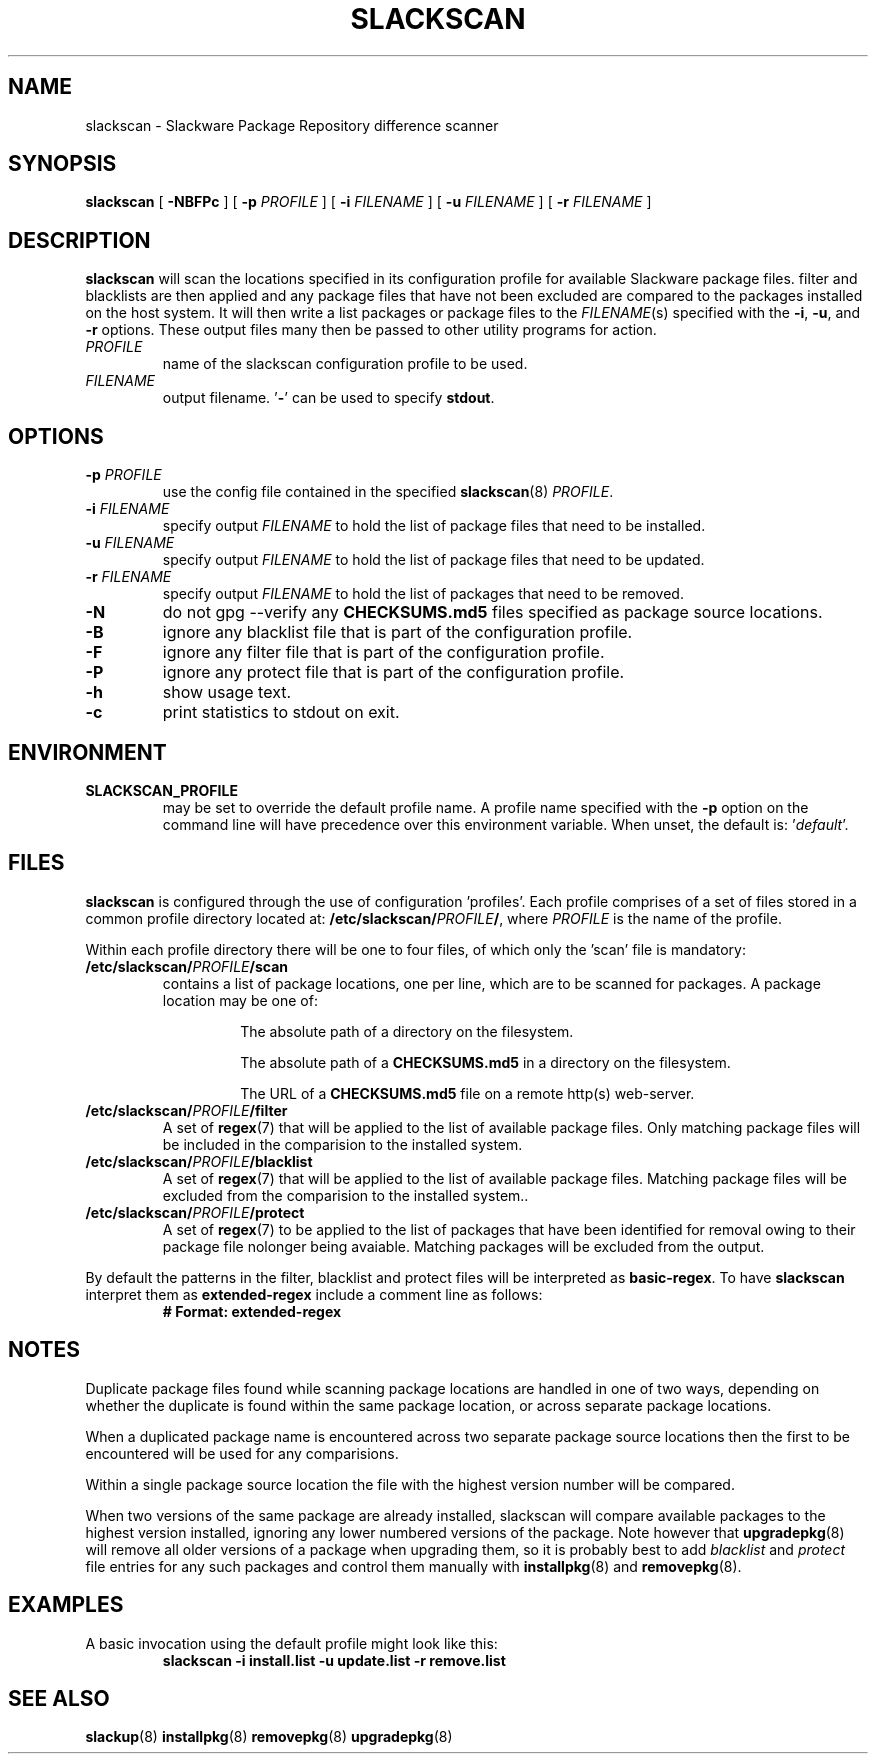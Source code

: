 .TH SLACKSCAN 8 2022-02-28
.SH NAME
slackscan \- Slackware Package Repository difference scanner
.SH SYNOPSIS
.B slackscan
[ \fB-NBFPc\fR ] [ \fB\-p \fIPROFILE\fR ]
[ \fB\-i \fIFILENAME\fR ] [ \fB\-u \fIFILENAME\fR ] [ \fB\-r \fIFILENAME\fR ]
.SH DESCRIPTION
.B slackscan
will scan the locations specified in its configuration profile for
available Slackware package files. filter and blacklists are then
applied and any package files that have not been excluded are compared
to the packages installed on the host system. It will then write a
list packages or package files to the \fIFILENAME\fR(s) specified with
the \fB\-i\fR, \fB\-u\fR, and \fB\-r\fR options. These output files
many then be passed to other utility programs for action.
.PP
.TP
.I PROFILE
name of the slackscan configuration profile to be used.
.TP
.I FILENAME
output filename. '\fB\-\fR' can be used to specify \fBstdout\fR.
.SH OPTIONS
.TP
.BI \-p " PROFILE"
use the config file contained in the specified \fBslackscan\fR(8) \fIPROFILE\fR.
.TP
.BI \-i " FILENAME"
specify output \fIFILENAME\fR to hold the list of package files that need to be installed.
.TP
.BI \-u " FILENAME"
specify output \fIFILENAME\fR to hold the list of package files that need to be updated.
.TP
.BI \-r " FILENAME"
specify output \fIFILENAME\fR to hold the list of packages that need to be removed.
.TP
.B \-N
do not gpg --verify any \fBCHECKSUMS.md5\fR files specified as package
source locations.
.TP
.B \-B
ignore any blacklist file that is part of the configuration profile.
.TP
.B \-F
ignore any filter file that is part of the configuration profile.
.TP
.B \-P
ignore any protect file that is part of the configuration profile.
.TP
.B \-h
show usage text.
.TP
.B \-c
print statistics to stdout on exit.
.SH ENVIRONMENT
.TP
.B SLACKSCAN_PROFILE
may be set to override the default profile name. A profile name
specified with the \fB\-p\fR option on the command line will have
precedence over this environment variable. When unset, the default
is: '\fIdefault\fR'.
.SH FILES
.B slackscan
is configured through the use of configuration 'profiles'. Each
profile comprises of a set of files stored in a common profile
directory located at: \fB/etc/slackscan/\fIPROFILE\fB/\fR, where
\fIPROFILE\fR is the name of the profile.
.PP
Within each profile directory there will be one to four files,
of which only the 'scan' file is mandatory:
.TP
.BI /etc/slackscan/ PROFILE /scan
contains a list of package locations, one per line, which are to
be scanned for packages. A package location may be one of:
.RS
.IP
The absolute path of a directory on the filesystem.
.IP
The absolute path of a \fBCHECKSUMS.md5\fR in a directory on the
filesystem.
.IP
The URL of a \fBCHECKSUMS.md5\fR file on a remote http(s) web-server.
.RE
.TP
.BI /etc/slackscan/ PROFILE /filter
A set of \fBregex\fR(7) that will be applied to the list of available
package files. Only matching package files will be included in the
comparision to the installed system.
.TP
.BI /etc/slackscan/ PROFILE /blacklist
A set of \fBregex\fR(7) that will be applied to the list of available
package files. Matching package files will be excluded from the
comparision to the installed system..
.TP
.BI /etc/slackscan/ PROFILE /protect
A set of \fBregex\fR(7) to be applied to the list of packages that
have been identified for removal owing to their package file nolonger
being avaiable. Matching packages will be excluded from the output.
.PP
By default the patterns in the filter, blacklist and protect files
will be interpreted as \fBbasic-regex\fR.  To have \fBslackscan\fR
interpret them as \fBextended-regex\fR include a comment line as
follows:
.RS
\fB
.nf
# Format: extended-regex
.fi
\fR
..RE
.SH NOTES
Duplicate package files found while scanning package locations are
handled in one of two ways, depending on whether the duplicate is found
within the same package location, or across separate package locations.
.PP
When a duplicated package name is encountered across two separate package
source locations then the first to be encountered will be used for any
comparisions.
.PP
Within a single package source location the file with the highest version
number will be compared.
.PP
When two versions of the same package are already installed, slackscan
will compare available packages to the highest version installed, ignoring
any lower numbered versions of the package. Note however that
.BR upgradepkg (8)
will remove all older versions of a package when upgrading them, so it is
probably best to add \fIblacklist\fR and \fIprotect\fR file entries for
any such packages and control them manually with
.BR installpkg (8)
and
.BR removepkg (8)\fR.

.SH EXAMPLES
A basic invocation using the default profile might look like this:
.RS
.nf
.B slackscan -i install.list -u update.list -r remove.list
.fi
.RE
.SH SEE ALSO
.BR slackup (8)
.BR installpkg (8)
.BR removepkg (8)
.BR upgradepkg (8)
